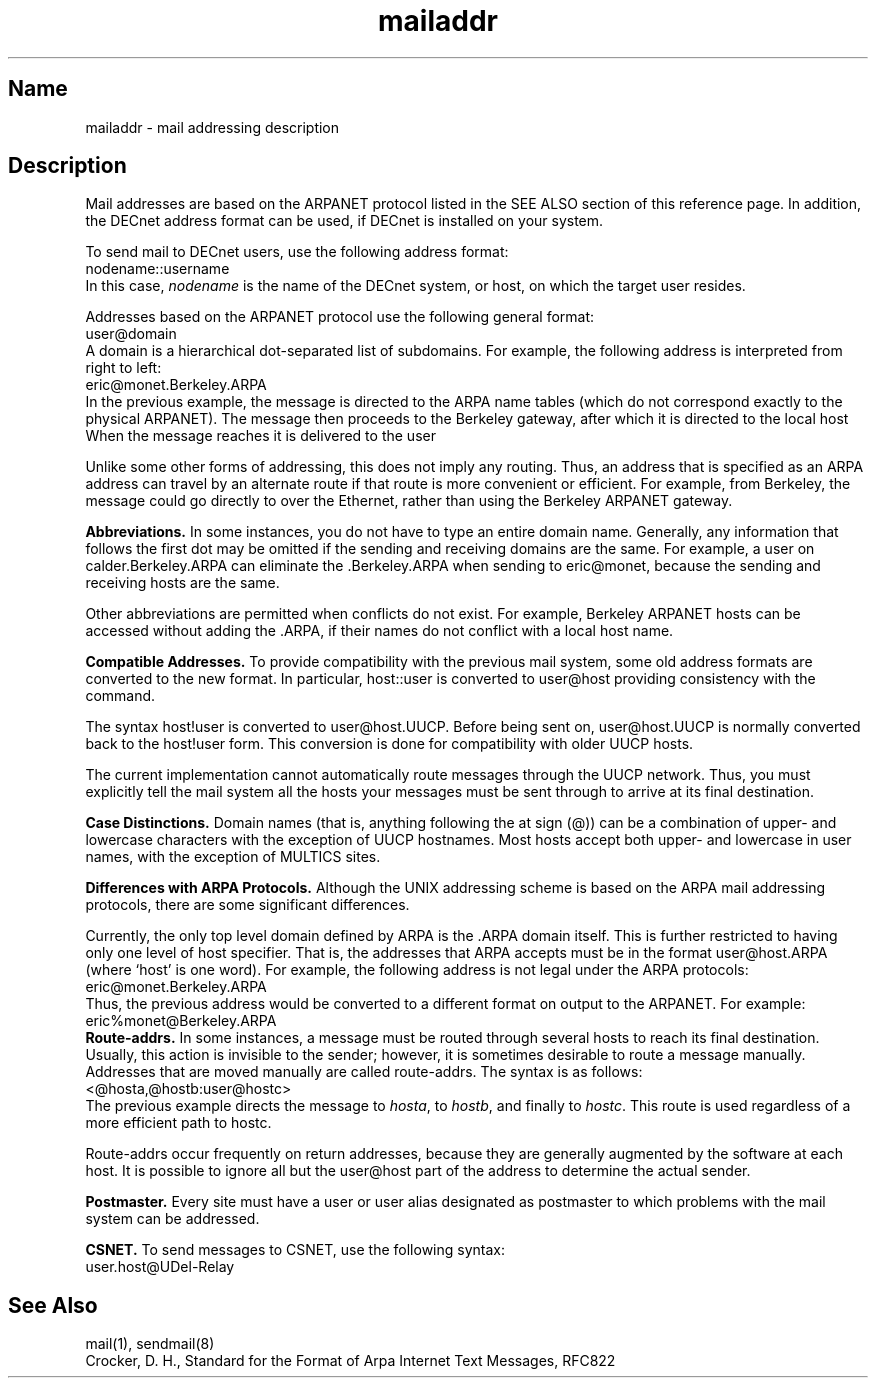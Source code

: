 .TH mailaddr 7
.SH Name
mailaddr \- mail addressing description
.SH Description
.NXAM "mail program" "mailaddr keyword"
.NXAM "mail program" "sendmail program"
.NXR "mailaddr keyword"
.NXB "mail" "address protocol"
Mail addresses are based on the ARPANET protocol
listed in the SEE ALSO section of this reference page.
In addition, the DECnet address format can be used, if DECnet is
installed on your system.
.PP
To send mail to DECnet users, use the following address format:
.EX
nodename::username
.EE
In this case, 
.I nodename 
is the name of the DECnet system, or host, on which the 
target user resides.
.PP
Addresses based on the ARPANET protocol use the 
following general format:
.EX
user@domain
.EE
A domain is a hierarchical dot-separated list of subdomains.
For example, the following address is interpreted from right to left:
.EX
eric@monet.Berkeley.ARPA
.EE
In the previous example, the message is directed to the ARPA name tables
(which do not correspond exactly to the physical ARPANET).  The
message then proceeds to the Berkeley
gateway, after which it is directed to the local host 
.PN monet .
When the message reaches 
.PN monet , 
it is delivered to the user 
.PN eric .
.PP
Unlike some other forms of addressing, this does not imply any routing.
Thus, an address that is specified as an ARPA address
can travel by an alternate route if that route is more convenient
or efficient.  For example, from Berkeley, the message could go
directly to 
.PN monet 
over the Ethernet,
rather than using the Berkeley ARPANET gateway.
.PP
.B Abbreviations.
.NXR "mail" "abbreviating address"
In some instances, you do not have to type an entire domain name.
Generally, any information that follows the first dot may be omitted
if the sending and receiving domains are the same.
For example, a user on calder.Berkeley.ARPA can eliminate the .Berkeley.ARPA
when sending to eric@monet, because the sending and receiving
hosts are the same.
.PP 
Other abbreviations are permitted when conflicts do not exist.
For example, Berkeley ARPANET hosts can be accessed without
adding the .ARPA, if their names do not conflict with a local
host name.
.PP 
.B Compatible Addresses.
.NXR "mail" "compatible addresses"
To provide compatibility with the previous mail system, some
old address formats are converted to the new
format.  In particular, host::user is converted to user@host
providing consistency with the 
.MS rcp 1c
command.  
.PP 
The syntax host!user is converted to user@host.UUCP.
Before being sent on, user@host.UUCP is normally converted back to the 
host!user form. This conversion is done for compatibility 
with older UUCP hosts.
.PP 
The current implementation cannot automatically route messages
through the UUCP network.
.NXR "mail" "uucp and"
Thus, you must explicitly tell the mail system
all the hosts your messages must be sent through
to arrive at its final destination.
.PP
.B Case Distinctions.
Domain names (that is, anything following the at sign (@))
can be a combination of upper- and lowercase characters
with the exception of UUCP hostnames.
Most hosts accept both upper- and lowercase in user names,
with the exception of MULTICS sites.
.PP
.B Differences with ARPA Protocols.
.NXR "mail" "ARPA protocol and"
Although the UNIX addressing scheme
is based on the ARPA mail addressing protocols,
there are some significant differences.
.PP 
Currently, the only top level domain defined by ARPA is the \.ARPA 
domain itself.
This is further restricted to having only one level of host specifier.
That is,
the addresses that ARPA accepts must be in the format
user@host.ARPA (where `host' is one word).
For example, the following address is not legal under the
ARPA protocols:
.EX
eric@monet.Berkeley.ARPA
.EE
Thus, the previous address would be converted to a different
format on output to the ARPANET.  For example:
.EX
eric%monet@Berkeley.ARPA
.EE
.B Route-addrs.
.NXR "mail" "routing"
In some instances, a message must be routed through several hosts
to reach its final destination.  Usually, this action is invisible
to the sender; however, it is sometimes desirable to route
a message manually.  Addresses that are moved manually are
called route-addrs.  The syntax is as follows:
.EX
<@hosta,@hostb:user@hostc>
.EE
The previous example directs the message to 
.IR hosta ,
to 
.IR hostb , 
and finally to 
.IR hostc .  
This route is used regardless of
a more efficient path to hostc.
.PP 
Route-addrs occur frequently on return addresses,
because they are generally augmented by the software
at each host.
It is possible to ignore all but the user@host
part of the address to determine the actual sender.
.PP
.B Postmaster.
.NXR "postmaster" "defined"
Every site must have a user or user alias
designated as postmaster to which problems with the mail system can
be addressed.
.PP
.B CSNET.
.NXR "CSNET site" "sending mail to"
To send messages to CSNET, use the following syntax:
.EX
user.host@UDel-Relay
.EE
.SH See Also
mail(1), sendmail(8)
.br
Crocker, D. H.,
Standard for the Format of Arpa Internet Text Messages, RFC822
.\"This cross-reference is valid and should stay in manual page.
.NXE "mail" "address protocol"
